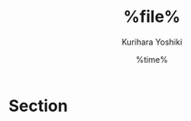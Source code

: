 #+TITLE: %file%
#+AUTHOR: Kurihara Yoshiki
#+DATE: %time%
#+LANGUAGE: ja
#+EMAIL: y-kurihara@ist.osaka-u.ac.jp


* Section
